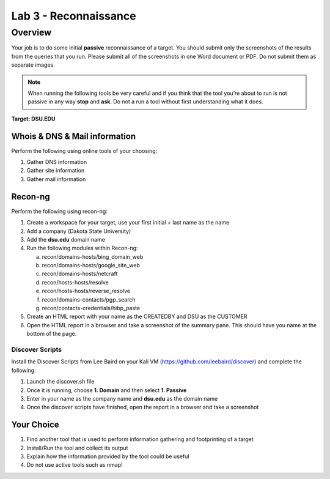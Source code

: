 ======================
Lab 3 - Reconnaissance
======================
--------
Overview 
--------

Your job is to do some initial **passive** reconnaissance of a target.
You should submit only the screenshots of the results from the queries
that you run. Please submit all of the screenshots in one Word document
or PDF. Do not submit them as separate images.

.. note:: 
   When running the following tools be very careful and if you think
   that the tool you’re about to run is not passive in any way **stop** and
   **ask**. Do not a run a tool without first understanding what it does.

**Target: DSU.EDU**

Whois & DNS & Mail information
------------------------------

Perform the following using online tools of your choosing:

1. Gather DNS information

2. Gather site information

3. Gather mail information

Recon-ng
--------

Perform the following using recon-ng:

1. Create a workspace for your target, use your first initial + last
   name as the name

2. Add a company (Dakota State University)

3. Add the **dsu.edu** domain name

4. Run the following modules within Recon-ng:

   a. recon/domains-hosts/bing_domain_web

   b. recon/domains-hosts/google_site_web

   c. recon/domains-hosts/netcraft

   d. recon/hosts-hosts/resolve

   e. recon/hosts-hosts/reverse_resolve

   f. recon/domains-contacts/pgp_search

   g. recon/contacts-credentials/hibp_paste

5. Create an HTML report with your name as the CREATEDBY and DSU as the
   CUSTOMER

6. Open the HTML report in a browser and take a screenshot of the
   summary pane. This should have you name at the bottom of the page.

Discover Scripts
================

Install the Discover Scripts from Lee Baird on your Kali VM
(`<https://github.com/leebaird/discover>`_) and complete the following:

1. Launch the discover.sh file

2. Once it is running, choose **1. Domain** and then select **1.
   Passive**

3. Enter in your name as the company name and **dsu.edu** as the domain
   name

4. Once the discover scripts have finished, open the report in a browser
   and take a screenshot

Your Choice
-----------

1. Find another tool that is used to perform information gathering and
   footprinting of a target

2. Install/Run the tool and collect its output

3. Explain how the information provided by the tool could be useful

4. Do not use active tools such as nmap!
